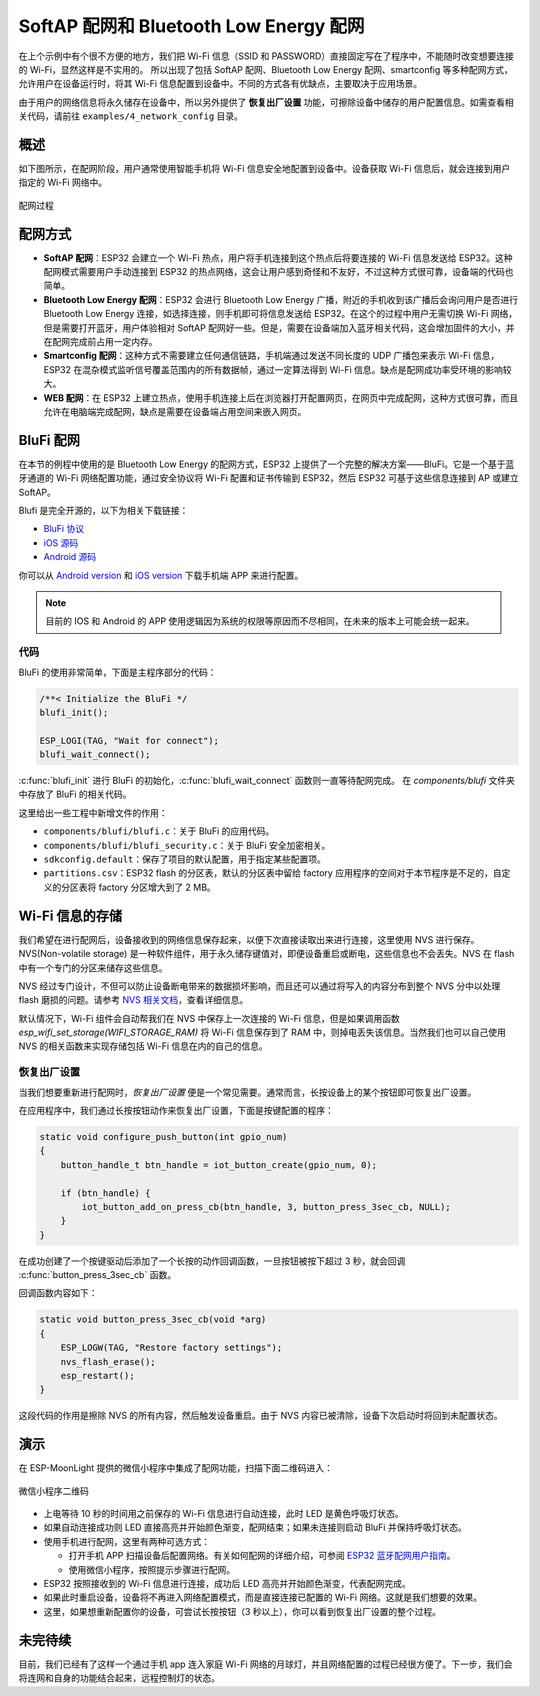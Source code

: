 SoftAP 配网和 Bluetooth Low Energy 配网
========================================



在上个示例中有个很不方便的地方，我们把 Wi-Fi 信息（SSID 和 PASSWORD）直接固定写在了程序中，不能随时改变想要连接的 Wi-Fi，显然这样是不实用的。
所以出现了包括 SoftAP 配网、Bluetooth Low Energy 配网、smartconfig 等多种配网方式，允许用户在设备运行时，将其 Wi-Fi 信息配置到设备中。不同的方式各有优缺点，主要取决于应用场景。

由于用户的网络信息将永久储存在设备中，所以另外提供了 **恢复出厂设置** 功能，可擦除设备中储存的用户配置信息。如需查看相关代码，请前往 ``examples/4_network_config`` 目录。

概述
-------

如下图所示，在配网阶段，用户通常使用智能手机将 Wi-Fi 信息安全地配置到设备中。设备获取 Wi-Fi 信息后，就会连接到用户指定的 Wi-Fi 网络中。

.. figure:: ../_static/network_config.png
    :width: 600
    :alt: Network config
    :align: center

    配网过程

配网方式
----------

- **SoftAP 配网**：ESP32 会建立一个 Wi-Fi 热点，用户将手机连接到这个热点后将要连接的 Wi-Fi 信息发送给 ESP32。这种配网模式需要用户手动连接到 ESP32 的热点网络，这会让用户感到奇怪和不友好，不过这种方式很可靠，设备端的代码也简单。

- **Bluetooth Low Energy 配网**：ESP32 会进行 Bluetooth Low Energy 广播，附近的手机收到该广播后会询问用户是否进行 Bluetooth Low Energy 连接，如选择连接，则手机即可将信息发送给 ESP32。在这个的过程中用户无需切换 Wi-Fi 网络，但是需要打开蓝牙，用户体验相对 SoftAP 配网好一些。但是，需要在设备端加入蓝牙相关代码，这会增加固件的大小，并在配网完成前占用一定内存。

- **Smartconfig 配网**：这种方式不需要建立任何通信链路，手机端通过发送不同长度的 UDP 广播包来表示 Wi-Fi 信息，ESP32 在混杂模式监听信号覆盖范围内的所有数据帧，通过一定算法得到 Wi-Fi 信息。缺点是配网成功率受环境的影响较大。

- **WEB 配网**：在 ESP32 上建立热点，使用手机连接上后在浏览器打开配置网页，在网页中完成配网，这种方式很可靠，而且允许在电脑端完成配网，缺点是需要在设备端占用空间来嵌入网页。


BluFi 配网
----------

在本节的例程中使用的是 Bluetooth Low Energy 的配网方式，ESP32 上提供了一个完整的解决方案——BluFi。它是一个基于蓝牙通道的 Wi-Fi 网络配置功能，通过安全协议将 Wi-Fi 配置和证书传输到 ESP32，然后 ESP32 可基于这些信息连接到 AP 或建立 SoftAP。

Blufi 是完全开源的，以下为相关下载链接：

* `BluFi 协议 <https://docs.espressif.com/projects/esp-idf/en/latest/api-guides/blufi.html?highlight=blufi#the-frame-formats-defined-in-blufi>`_
* `iOS 源码 <https://github.com/EspressifApp/EspBlufiForiOS>`_
* `Android 源码 <https://github.com/EspressifApp/EspBlufi>`_

你可以从 `Android version <https://github.com/EspressifApp/EspBlufiForAndroid/releases>`_ 和 `iOS version <https://itunes.apple.com/cn/app/espblufi/id1450614082?mt=8>`_ 下载手机端 APP 来进行配置。

.. note::

    目前的 IOS 和 Android 的 APP 使用逻辑因为系统的权限等原因而不尽相同，在未来的版本上可能会统一起来。


代码
~~~~~~~
BluFi 的使用非常简单，下面是主程序部分的代码：

.. code-block:: c
 
    /**< Initialize the BluFi */
    blufi_init();

    ESP_LOGI(TAG, "Wait for connect");
    blufi_wait_connect();

:c:func:`blufi_init` 进行 BluFi 的初始化，:c:func:`blufi_wait_connect` 函数则一直等待配网完成。
在 `components/blufi` 文件夹中存放了 BluFi 的相关代码。

这里给出一些工程中新增文件的作用：

- ``components/blufi/blufi.c``：关于 BluFi 的应用代码。
- ``components/blufi/blufi_security.c``：关于 BluFi 安全加密相关。
- ``sdkconfig.default``：保存了项目的默认配置，用于指定某些配置项。
- ``partitions.csv``：ESP32 flash 的分区表，默认的分区表中留给 factory 应用程序的空间对于本节程序是不足的，自定义的分区表将 factory 分区增大到了 2 MB。

Wi-Fi 信息的存储
-------------------------------

我们希望在进行配网后，设备接收到的网络信息保存起来，以便下次直接读取出来进行连接，这里使用 NVS 进行保存。NVS(Non-volatile storage) 是一种软件组件，用于永久储存键值对，即便设备重启或断电，这些信息也不会丢失。NVS 在 flash 中有一个专门的分区来储存这些信息。 

NVS 经过专门设计，不但可以防止设备断电带来的数据损坏影响，而且还可以通过将写入的内容分布到整个 NVS 分中以处理 flash 磨损的问题。请参考 `NVS 相关文档 <https://docs.espressif.com/projects/esp-idf/en/release-v4.0/api-reference/storage/nvs_flash.html>`_，查看详细信息。

默认情况下，Wi-Fi 组件会自动帮我们在 NVS 中保存上一次连接的 Wi-Fi 信息，但是如果调用函数 `esp_wifi_set_storage(WIFI_STORAGE_RAM)` 将 Wi-Fi 信息保存到了 RAM 中，则掉电丢失该信息。当然我们也可以自己使用 NVS 的相关函数来实现存储包括 Wi-Fi 信息在内的自己的信息。

恢复出厂设置
~~~~~~~~~~~~~~

当我们想要重新进行配网时，*恢复出厂设置* 便是一个常见需要。通常而言，长按设备上的某个按钮即可恢复出厂设置。

在应用程序中，我们通过长按按钮动作来恢复出厂设置，下面是按键配置的程序：

.. code-block:: c

    static void configure_push_button(int gpio_num)
    {
        button_handle_t btn_handle = iot_button_create(gpio_num, 0);

        if (btn_handle) {
            iot_button_add_on_press_cb(btn_handle, 3, button_press_3sec_cb, NULL);
        }
    }

在成功创建了一个按键驱动后添加了一个长按的动作回调函数，一旦按钮被按下超过 3 秒，就会回调 :c:func:`button_press_3sec_cb` 函数。

回调函数内容如下：

.. code:: c

    static void button_press_3sec_cb(void *arg)
    {
        ESP_LOGW(TAG, "Restore factory settings");
        nvs_flash_erase();
        esp_restart();
    }

这段代码的作用是擦除 NVS 的所有内容，然后触发设备重启。由于 NVS 内容已被清除，设备下次启动时将回到未配置状态。


演示
--------

在 ESP-MoonLight 提供的微信小程序中集成了配网功能，扫描下面二维码进入：

.. figure:: ../_static/wechat_mini.jpg
    :alt: Wechat Mini
    :align: center

    微信小程序二维码

- 上电等待 10 秒的时间用之前保存的 Wi-Fi 信息进行自动连接，此时 LED 是黄色呼吸灯状态。

- 如果自动连接成功则 LED 直接高亮并开始颜色渐变，配网结束；如果未连接则启动 BluFi 并保持呼吸灯状态。 

- 使用手机进行配网，这里有两种可选方式：

  + 打开手机 APP 扫描设备后配置网络。有关如何配网的详细介绍，可参阅 `ESP32 蓝牙配⽹用户指南 <https://www.espressif.com/sites/default/files/documentation/esp32_bluetooth_networking_user_guide_cn.pdf>`_。
  + 使用微信小程序，按照提示步骤进行配网。

- ESP32 按照接收到的 Wi-Fi 信息进行连接，成功后 LED 高亮并开始颜色渐变，代表配网完成。

- 如果此时重启设备，设备将不再进入网络配置模式，而是直接连接已配置的 Wi-Fi 网络。这就是我们想要的效果。

- 这里，如果想重新配置你的设备，可尝试长按按钮（3 秒以上），你可以看到恢复出厂设置的整个过程。

未完待续
---------------

目前，我们已经有了这样一个通过手机 app 连入家庭 Wi-Fi 网络的月球灯，并且网络配置的过程已经很方便了。下一步，我们会将连网和自身的功能结合起来，远程控制灯的状态。


